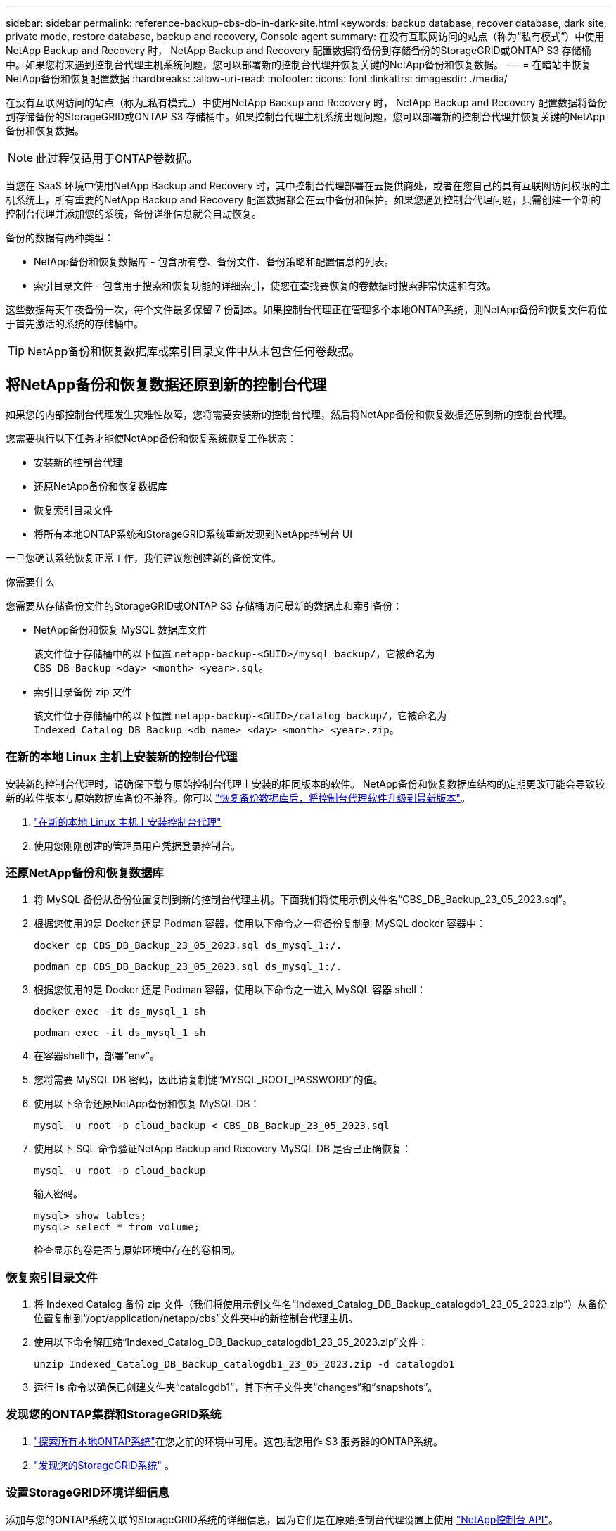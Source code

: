 ---
sidebar: sidebar 
permalink: reference-backup-cbs-db-in-dark-site.html 
keywords: backup database, recover database, dark site, private mode, restore database, backup and recovery, Console agent 
summary: 在没有互联网访问的站点（称为“私有模式”）中使用NetApp Backup and Recovery 时， NetApp Backup and Recovery 配置数据将备份到存储备份的StorageGRID或ONTAP S3 存储桶中。如果您将来遇到控制台代理主机系统问题，您可以部署新的控制台代理并恢复关键的NetApp备份和恢复数据。 
---
= 在暗站中恢复NetApp备份和恢复配置数据
:hardbreaks:
:allow-uri-read: 
:nofooter: 
:icons: font
:linkattrs: 
:imagesdir: ./media/


[role="lead"]
在没有互联网访问的站点（称为_私有模式_）中使用NetApp Backup and Recovery 时， NetApp Backup and Recovery 配置数据将备份到存储备份的StorageGRID或ONTAP S3 存储桶中。如果控制台代理主机系统出现问题，您可以部署新的控制台代理并恢复关键的NetApp备份和恢复数据。


NOTE: 此过程仅适用于ONTAP卷数据。

当您在 SaaS 环境中使用NetApp Backup and Recovery 时，其中控制台代理部署在云提供商处，或者在您自己的具有互联网访问权限的主机系统上，所有重要的NetApp Backup and Recovery 配置数据都会在云中备份和保护。如果您遇到控制台代理问题，只需创建一个新的控制台代理并添加您的系统，备份详细信息就会自动恢复。

备份的数据有两种类型：

* NetApp备份和恢复数据库 - 包含所有卷、备份文件、备份策略和配置信息的列表。
* 索引目录文件 - 包含用于搜索和恢复功能的详细索引，使您在查找要恢复的卷数据时搜索非常快速和有效。


这些数据每天午夜备份一次，每个文件最多保留 7 份副本。如果控制台代理正在管理多个本地ONTAP系统，则NetApp备份和恢复文件将位于首先激活的系统的存储桶中。


TIP: NetApp备份和恢复数据库或索引目录文件中从未包含任何卷数据。



== 将NetApp备份和恢复数据还原到新的控制台代理

如果您的内部控制台代理发生灾难性故障，您将需要安装新的控制台代理，然后将NetApp备份和恢复数据还原到新的控制台代理。

您需要执行以下任务才能使NetApp备份和恢复系统恢复工作状态：

* 安装新的控制台代理
* 还原NetApp备份和恢复数据库
* 恢复索引目录文件
* 将所有本地ONTAP系统和StorageGRID系统重新发现到NetApp控制台 UI


一旦您确认系统恢复正常工作，我们建议您创建新的备份文件。

.你需要什么
您需要从存储备份文件的StorageGRID或ONTAP S3 存储桶访问最新的数据库和索引备份：

* NetApp备份和恢复 MySQL 数据库文件
+
该文件位于存储桶中的以下位置 `netapp-backup-<GUID>/mysql_backup/`，它被命名为 `CBS_DB_Backup_<day>_<month>_<year>.sql`。

* 索引目录备份 zip 文件
+
该文件位于存储桶中的以下位置 `netapp-backup-<GUID>/catalog_backup/`，它被命名为 `Indexed_Catalog_DB_Backup_<db_name>_<day>_<month>_<year>.zip`。





=== 在新的本地 Linux 主机上安装新的控制台代理

安装新的控制台代理时，请确保下载与原始控制台代理上安装的相同版本的软件。 NetApp备份和恢复数据库结构的定期更改可能会导致较新的软件版本与原始数据库备份不兼容。你可以 https://docs.netapp.com/us-en/console-setup-admin/task-upgrade-connector.html["恢复备份数据库后，将控制台代理软件升级到最新版本"^]。

. https://docs.netapp.com/us-en/console-setup-admin/task-quick-start-private-mode.html["在新的本地 Linux 主机上安装控制台代理"^]
. 使用您刚刚创建的管理员用户凭据登录控制台。




=== 还原NetApp备份和恢复数据库

. 将 MySQL 备份从备份位置复制到新的控制台代理主机。下面我们将使用示例文件名“CBS_DB_Backup_23_05_2023.sql”。
. 根据您使用的是 Docker 还是 Podman 容器，使用以下命令之一将备份复制到 MySQL docker 容器中：
+
[source, cli]
----
docker cp CBS_DB_Backup_23_05_2023.sql ds_mysql_1:/.
----
+
[source, cli]
----
podman cp CBS_DB_Backup_23_05_2023.sql ds_mysql_1:/.
----
. 根据您使用的是 Docker 还是 Podman 容器，使用以下命令之一进入 MySQL 容器 shell：
+
[source, cli]
----
docker exec -it ds_mysql_1 sh
----
+
[source, cli]
----
podman exec -it ds_mysql_1 sh
----
. 在容器shell中，部署“env”。
. 您将需要 MySQL DB 密码，因此请复制键“MYSQL_ROOT_PASSWORD”的值。
. 使用以下命令还原NetApp备份和恢复 MySQL DB：
+
[source, cli]
----
mysql -u root -p cloud_backup < CBS_DB_Backup_23_05_2023.sql
----
. 使用以下 SQL 命令验证NetApp Backup and Recovery MySQL DB 是否已正确恢复：
+
[source, cli]
----
mysql -u root -p cloud_backup
----
+
输入密码。

+
[source, cli]
----
mysql> show tables;
mysql> select * from volume;
----
+
检查显示的卷是否与原始环境中存在的卷相同。





=== 恢复索引目录文件

. 将 Indexed Catalog 备份 zip 文件（我们将使用示例文件名“Indexed_Catalog_DB_Backup_catalogdb1_23_05_2023.zip”）从备份位置复制到“/opt/application/netapp/cbs”文件夹中的新控制台代理主机。
. 使用以下命令解压缩“Indexed_Catalog_DB_Backup_catalogdb1_23_05_2023.zip”文件：
+
[source, cli]
----
unzip Indexed_Catalog_DB_Backup_catalogdb1_23_05_2023.zip -d catalogdb1
----
. 运行 *ls* 命令以确保已创建文件夹“catalogdb1”，其下有子文件夹“changes”和“snapshots”。




=== 发现您的ONTAP集群和StorageGRID系统

. https://docs.netapp.com/us-en/storage-management-ontap-onprem/task-discovering-ontap.html#discover-clusters-using-a-connector["探索所有本地ONTAP系统"^]在您之前的环境中可用。这包括您用作 S3 服务器的ONTAP系统。
. https://docs.netapp.com/us-en/storage-management-storagegrid/task-discover-storagegrid.html["发现您的StorageGRID系统"^] 。




=== 设置StorageGRID环境详细信息

添加与您的ONTAP系统关联的StorageGRID系统的详细信息，因为它们是在原始控制台代理设置上使用 https://docs.netapp.com/us-en/console-automation/index.html["NetApp控制台 API"^]。

以下信息适用于从NetApp Console 3.9.xx 开始的私有模式安装。对于旧版本，请使用以下步骤： https://community.netapp.com/t5/Tech-ONTAP-Blogs/DarkSite-Cloud-Backup-MySQL-and-Indexed-Catalog-Backup-and-Restore/ba-p/440800["DarkSite 云备份：MySQL 和索引目录备份和恢复"^] 。

您需要对将数据备份到StorageGRID 的每个系统执行这些步骤。

. 使用以下 oauth/token API 提取授权令牌。
+
[source, http]
----
curl 'http://10.193.192.202/oauth/token' -X POST -H 'Accept: application/json' -H 'Accept-Language: en-US,en;q=0.5' -H 'Accept-Encoding: gzip, deflate' -H 'Content-Type: application/json' -d '{"username":"admin@netapp.com","password":"Netapp@123","grant_type":"password"}
> '
----
+
虽然 IP 地址、用户名和密码是自定义值，但帐户名不是。帐户名称始终为“account-DARKSITE1”。此外，用户名必须使用电子邮件格式的名称。

+
此 API 将返回如下响应。您可以如下所示检索授权令牌。

+
[source, text]
----
{"expires_in":21600,"access_token":"eyJhbGciOiJSUzI1NiIsInR5cCI6IkpXVCIsImtpZCI6IjJlMGFiZjRiIn0eyJzdWIiOiJvY2NtYXV0aHwxIiwiYXVkIjpbImh0dHBzOi8vYXBpLmNsb3VkLm5ldGFwcC5jb20iXSwiaHR0cDovL2Nsb3VkLm5ldGFwcC5jb20vZnVsbF9uYW1lIjoiYWRtaW4iLCJodHRwOi8vY2xvdWQubmV0YXBwLmNvbS9lbWFpbCI6ImFkbWluQG5ldGFwcC5jb20iLCJzY29wZSI6Im9wZW5pZCBwcm9maWxlIiwiaWF0IjoxNjcyNzM2MDIzLCJleHAiOjE2NzI3NTc2MjMsImlzcyI6Imh0dHA6Ly9vY2NtYXV0aDo4NDIwLyJ9CJtRpRDY23PokyLg1if67bmgnMcYxdCvBOY-ZUYWzhrWbbY_hqUH4T-114v_pNDsPyNDyWqHaKizThdjjHYHxm56vTz_Vdn4NqjaBDPwN9KAnC6Z88WA1cJ4WRQqj5ykODNDmrv5At_f9HHp0-xVMyHqywZ4nNFalMvAh4xESc5jfoKOZc-IOQdWm4F4LHpMzs4qFzCYthTuSKLYtqSTUrZB81-o-ipvrOqSo1iwIeHXZJJV-UsWun9daNgiYd_wX-4WWJViGEnDzzwOKfUoUoe1Fg3ch--7JFkFl-rrXDOjk1sUMumN3WHV9usp1PgBE5HAcJPrEBm0ValSZcUbiA"}
----
. 使用 tenancy/external/resource API 提取系统 ID 和 X-Agent-Id。
+
[source, http]
----
curl -X GET http://10.193.192.202/tenancy/external/resource?account=account-DARKSITE1 -H 'accept: application/json' -H 'authorization: Bearer eyJhbGciOiJSUzI1NiIsInR5cCI6IkpXVCIsImtpZCI6IjJlMGFiZjRiIn0eyJzdWIiOiJvY2NtYXV0aHwxIiwiYXVkIjpbImh0dHBzOi8vYXBpLmNsb3VkLm5ldGFwcC5jb20iXSwiaHR0cDovL2Nsb3VkLm5ldGFwcC5jb20vZnVsbF9uYW1lIjoiYWRtaW4iLCJodHRwOi8vY2xvdWQubmV0YXBwLmNvbS9lbWFpbCI6ImFkbWluQG5ldGFwcC5jb20iLCJzY29wZSI6Im9wZW5pZCBwcm9maWxlIiwiaWF0IjoxNjcyNzIyNzEzLCJleHAiOjE2NzI3NDQzMTMsImlzcyI6Imh0dHA6Ly9vY2NtYXV0aDo4NDIwLyJ9X_cQF8xttD0-S7sU2uph2cdu_kN-fLWpdJJX98HODwPpVUitLcxV28_sQhuopjWobozPelNISf7KvMqcoXc5kLDyX-yE0fH9gr4XgkdswjWcNvw2rRkFzjHpWrETgfqAMkZcAukV4DHuxogHWh6-DggB1NgPZT8A_szHinud5W0HJ9c4AaT0zC-sp81GaqMahPf0KcFVyjbBL4krOewgKHGFo_7ma_4mF39B1LCj7Vc2XvUd0wCaJvDMjwp19-KbZqmmBX9vDnYp7SSxC1hHJRDStcFgJLdJHtowweNH2829KsjEGBTTcBdO8SvIDtctNH_GAxwSgMT3zUfwaOimPw'
----
+
此 API 将返回如下响应。“resourceIdentifier”下的值表示_WorkingEnvironment Id_，“agentId”下的值表示_x-agent-id_。

. 使用与系统关联的StorageGRID系统的详细信息更新NetApp备份和恢复数据库。确保输入StorageGRID的完全限定域名以及访问密钥和存储密钥，如下所示：
+
[source, http]
----
curl -X POST 'http://10.193.192.202/account/account-DARKSITE1/providers/cloudmanager_cbs/api/v1/sg/credentials/working-environment/OnPremWorkingEnvironment-pMtZND0M' \
> --header 'authorization: Bearer eyJhbGciOiJSUzI1NiIsInR5cCI6IkpXVCIsImtpZCI6IjJlMGFiZjRiIn0eyJzdWIiOiJvY2NtYXV0aHwxIiwiYXVkIjpbImh0dHBzOi8vYXBpLmNsb3VkLm5ldGFwcC5jb20iXSwiaHR0cDovL2Nsb3VkLm5ldGFwcC5jb20vZnVsbF9uYW1lIjoiYWRtaW4iLCJodHRwOi8vY2xvdWQubmV0YXBwLmNvbS9lbWFpbCI6ImFkbWluQG5ldGFwcC5jb20iLCJzY29wZSI6Im9wZW5pZCBwcm9maWxlIiwiaWF0IjoxNjcyNzIyNzEzLCJleHAiOjE2NzI3NDQzMTMsImlzcyI6Imh0dHA6Ly9vY2NtYXV0aDo4NDIwLyJ9X_cQF8xttD0-S7sU2uph2cdu_kN-fLWpdJJX98HODwPpVUitLcxV28_sQhuopjWobozPelNISf7KvMqcoXc5kLDyX-yE0fH9gr4XgkdswjWcNvw2rRkFzjHpWrETgfqAMkZcAukV4DHuxogHWh6-DggB1NgPZT8A_szHinud5W0HJ9c4AaT0zC-sp81GaqMahPf0KcFVyjbBL4krOewgKHGFo_7ma_4mF39B1LCj7Vc2XvUd0wCaJvDMjwp19-KbZqmmBX9vDnYp7SSxC1hHJRDStcFgJLdJHtowweNH2829KsjEGBTTcBdO8SvIDtctNH_GAxwSgMT3zUfwaOimPw' \
> --header 'x-agent-id: vB_1xShPpBtUosjD7wfBlLIhqDgIPA0wclients' \
> -d '
> { "storage-server" : "sr630ip15.rtp.eng.netapp.com:10443", "access-key": "2ZMYOAVAS5E70MCNH9", "secret-password": "uk/6ikd4LjlXQOFnzSzP/T0zR4ZQlG0w1xgWsB" }'
----




=== 验证NetApp备份和恢复设置

. 选择每个ONTAP系统，然后单击右侧面板中备份和恢复服务旁边的“查看备份”。
+
您应该能够看到为您的卷创建的所有备份。

. 在“恢复仪表板”的“搜索和恢复”部分下，单击“*索引设置*”。
+
确保之前启用了索引编目的系统仍然保持启用状态。

. 在“搜索和恢复”页面中，运行一些目录搜索以确认索引目录恢复已成功完成。

